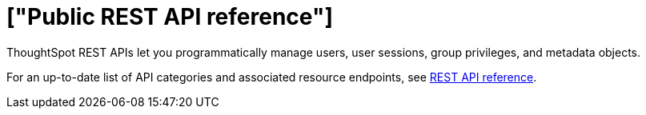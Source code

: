 = ["Public REST API reference"]
:last_updated: 6/8/2021
:permalink: /:collection/:path.html
:redirect_from: ["/app-integrate/reference/public-api-reference.html"]
:sidebar: mydoc_sidebar
:summary: ThoughtSpot provides several REST APIs to manage users, sessions, ThoughtSpot data objects.
:toc: false

ThoughtSpot REST APIs let you programmatically manage users, user sessions, group privileges, and metadata objects.

For an up-to-date list of API categories and associated resource endpoints, see https://developers.thoughtspot.com/docs/?pageid=rest-api-reference[REST API reference].
